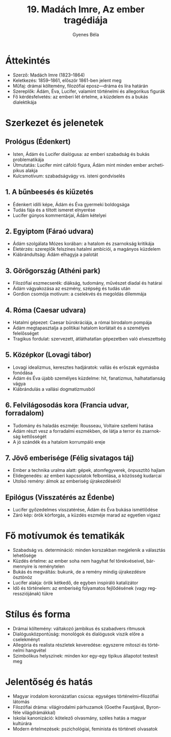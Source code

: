 #+TITLE: 19. Madách Imre, Az ember tragédiája
#+AUTHOR: Gyenes Béla
#+LANGUAGE: hu
* Áttekintés
- Szerző: Madách Imre (1823–1864)  
- Keletkezés: 1859–1861, először 1861-ben jelent meg  
- Műfaj: drámai költemény, filozófiai eposz—dráma és líra határán  
- Szereplők: Ádám, Éva, Lucifer, valamint történelmi és allegorikus figurák  
- Fő kérdésfelvetés: az emberi lét értelme, a küzdelem és a bukás dialektikája  

* Szerkezet és jelenetek
** Prológus (Édenkert)
- Isten, Ádám és Lucifer dialógusa: az emberi szabadság és bukás problematikája  
- Útmutatás: Lucifer mint cáfoló figura, Ádám mint minden ember archetipikus alakja  
- Kulcsmotívum: szabadságvágy vs. isteni gondviselés  

** 1. A bűnbeesés és kiűzetés
- Édenkert idilli képe, Ádám és Éva gyermeki boldogsága  
- Tudás fája és a tiltott ismeret elnyerése  
- Lucifer gúnyos kommentárjai, Ádám kételyei  

** 2. Egyiptom (Fáraó udvara)
- Ádám szolgálata Mózes korában: a hatalom és zsarnokság kritikája  
- Életérzés: szereplők felszínes hatalmi ambíciói, a magányos küzdelem  
- Kiábrándultság: Ádám elhagyja a palotát  

** 3. Görögország (Athéni park)
- Filozófiai eszmecserék: diákság, tudomány, művészet diadal és határai  
- Ádám vágyakozása az eszmény, szépség és tudás után  
- Gordion csomója motívum: a cselekvés és megoldás dilemmája  

** 4. Róma (Caesar udvara)
- Hatalmi gépezet: Caesar bürokráciája, a római birodalom pompája  
- Ádám megtapasztalja a politikai hatalom korlátait és a személyes felelősséget  
- Tragikus fordulat: szervezett, átláthatatlan gépezetben való elveszettség  

** 5. Középkor (Lovagi tábor)
- Lovagi idealizmus, keresztes hadjáratok: vallás és erőszak egymásba fonódása  
- Ádám és Éva újabb személyes küzdelme: hit, fanatizmus, halhatatlanság vágya  
- Kiábrándulás a vallási dogmatizmusból  

** 6. Felvilágosodás kora (Francia udvar, forradalom)
- Tudomány és haladás eszméje: Rousseau, Voltaire szellemi hatása  
- Ádám részt vesz a forradalmi eszmékben, de látja a terror és zsarnokság kettősségét  
- A jó szándék és a hatalom korrumpáló ereje  

** 7. Jövő emberisége (Félig sivatagos táj)
- Ember a technika uralma alatt: gépek, atomfegyverek, önpusztító hajlam  
- Elidegenedés: az emberi kapcsolatok felbomlása, a közösség kudarcai  
- Utolsó remény: álmok az emberiség újrakezdéséről  

** Epilógus (Visszatérés az Édenbe)
- Lucifer győzedelmes visszatérése, Ádám és Éva bukása ismétlődése  
- Záró kép: örök körforgás, a küzdés eszméje marad az egyetlen vigasz  

* Fő motívumok és tematikák
- Szabadság vs. determináció: minden korszakban megjelenik a választás lehetősége  
- Küzdés értelme: az ember soha nem hagyhat fel törekvéseivel, bármennyire is reménytelen  
- Bukás és megváltás: bukunk, de a remény mindig újrakezdésre ösztönöz  
- Lucifer alakja: örök kétkedő, de egyben inspiráló katalizátor  
- Idő és történelem: az emberiség folyamatos fejlődésének (vagy regressziójának) tükre  

* Stílus és forma
- Drámai költemény: váltakozó jambikus és szabadvers ritmusok  
- Dialógusközpontúság: monológok és dialógusok viszik előre a cselekményt  
- Allegória és realista részletek keveredése: egyszerre mítoszi és történelmi hangvétel  
- Szimbolikus helyszínek: minden kor egy-egy tipikus állapotot testesít meg  

* Jelentőség és hatás
- Magyar irodalom koronázatlan csúcsa: egységes történelmi–filozófiai látomás  
- Filozófiai dráma: világirodalmi párhuzamok (Goethe Faustjával, Byron-féle világdrámákkal)  
- Iskolai kanonizáció: kötelező olvasmány, széles hatás a magyar kultúrára  
- Modern értelmezések: pszichológiai, feminista és történeti olvasatok  
